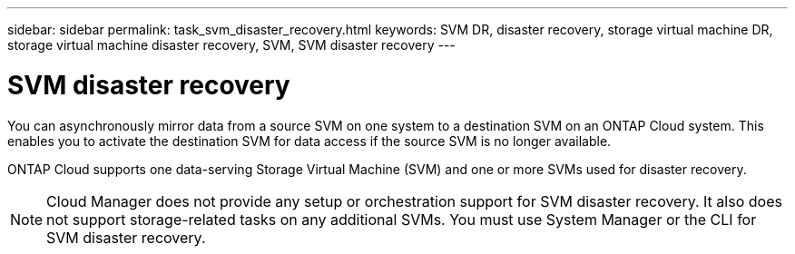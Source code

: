 ---
sidebar: sidebar
permalink: task_svm_disaster_recovery.html
keywords: SVM DR, disaster recovery, storage virtual machine DR, storage virtual machine disaster recovery, SVM, SVM disaster recovery
---

= SVM disaster recovery
:hardbreaks:
:nofooter:
:icons: font
:linkattrs:
:imagesdir: ./media/

[.lead]
You can asynchronously mirror data from a source SVM on one system to a destination SVM on an ONTAP Cloud system. This enables you to activate the destination SVM for data access if the source SVM is no longer available.

ONTAP Cloud supports one data-serving Storage Virtual Machine (SVM) and one or more SVMs used for disaster recovery.

NOTE: Cloud Manager does not provide any setup or orchestration support for SVM disaster recovery. It also does not support storage-related tasks on any additional SVMs. You must use System Manager or the CLI for SVM disaster recovery.
